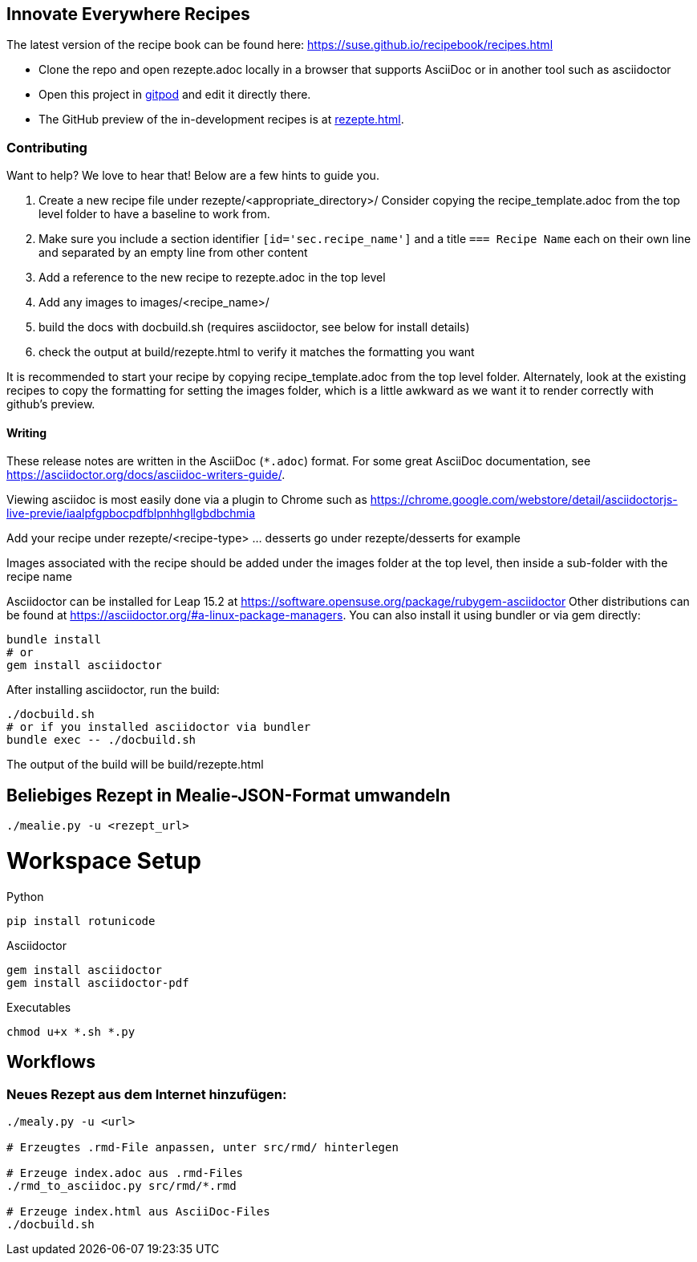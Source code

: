 == Innovate Everywhere Recipes

The latest version of the recipe book can be found here:
https://suse.github.io/recipebook/recipes.html

* Clone the repo and open rezepte.adoc locally in a browser that supports
  AsciiDoc or in another tool such as asciidoctor

* Open this project in
  https://gitpod.io/#https://github.com/SUSE/recipebook[gitpod] and edit it
  directly there.

* The GitHub preview of the in-development recipes is at
<<rezepte.adoc#>>.

=== Contributing

Want to help? We love to hear that! Below are a few hints to guide you.

1. Create a new recipe file under rezepte/<appropriate_directory>/
   Consider copying the recipe_template.adoc from the top level folder
   to have a baseline to work from.
2. Make sure you include a section identifier `[id='sec.recipe_name']` and a title `=== Recipe Name`
   each on their own line and separated by an empty line from other content
3. Add a reference to the new recipe to rezepte.adoc in the top level
4. Add any images to images/<recipe_name>/
5. build the docs with docbuild.sh (requires asciidoctor, see below for install details)
6. check the output at build/rezepte.html to verify it matches the formatting you want

It is recommended to start your recipe by copying recipe_template.adoc from the top
level folder. Alternately, look at the existing recipes to copy the formatting for
setting the images folder, which is a little awkward as we want it to render correctly
with github's preview.

==== Writing

These release notes are written in the AsciiDoc (`*.adoc`) format. For some
great AsciiDoc documentation, see https://asciidoctor.org/docs/asciidoc-writers-guide/.

Viewing asciidoc is most easily done via a plugin to Chrome such as
https://chrome.google.com/webstore/detail/asciidoctorjs-live-previe/iaalpfgpbocpdfblpnhhgllgbdbchmia

Add your recipe under rezepte/<recipe-type> ... desserts go under rezepte/desserts for example

Images associated with the recipe should be added under the images folder at the top level, then
inside a sub-folder with the recipe name

Asciidoctor can be installed for Leap 15.2 at
https://software.opensuse.org/package/rubygem-asciidoctor Other
distributions can be found at
https://asciidoctor.org/#a-linux-package-managers. You can also
install it using bundler or via gem directly:
[source,shell]
----
bundle install
# or
gem install asciidoctor
----

After installing asciidoctor, run the build:
[source,shell]
----
./docbuild.sh
# or if you installed asciidoctor via bundler
bundle exec -- ./docbuild.sh
----
The output of the build will be build/rezepte.html


== Beliebiges Rezept in Mealie-JSON-Format umwandeln

[source, bash]
----
./mealie.py -u <rezept_url>
----


= Workspace Setup

Python
```
pip install rotunicode
```

Asciidoctor
```
gem install asciidoctor
gem install asciidoctor-pdf
```

Executables

```
chmod u+x *.sh *.py
```

== Workflows

=== Neues Rezept aus dem Internet hinzufügen:

```
./mealy.py -u <url>

# Erzeugtes .rmd-File anpassen, unter src/rmd/ hinterlegen

# Erzeuge index.adoc aus .rmd-Files
./rmd_to_asciidoc.py src/rmd/*.rmd

# Erzeuge index.html aus AsciiDoc-Files
./docbuild.sh
```
